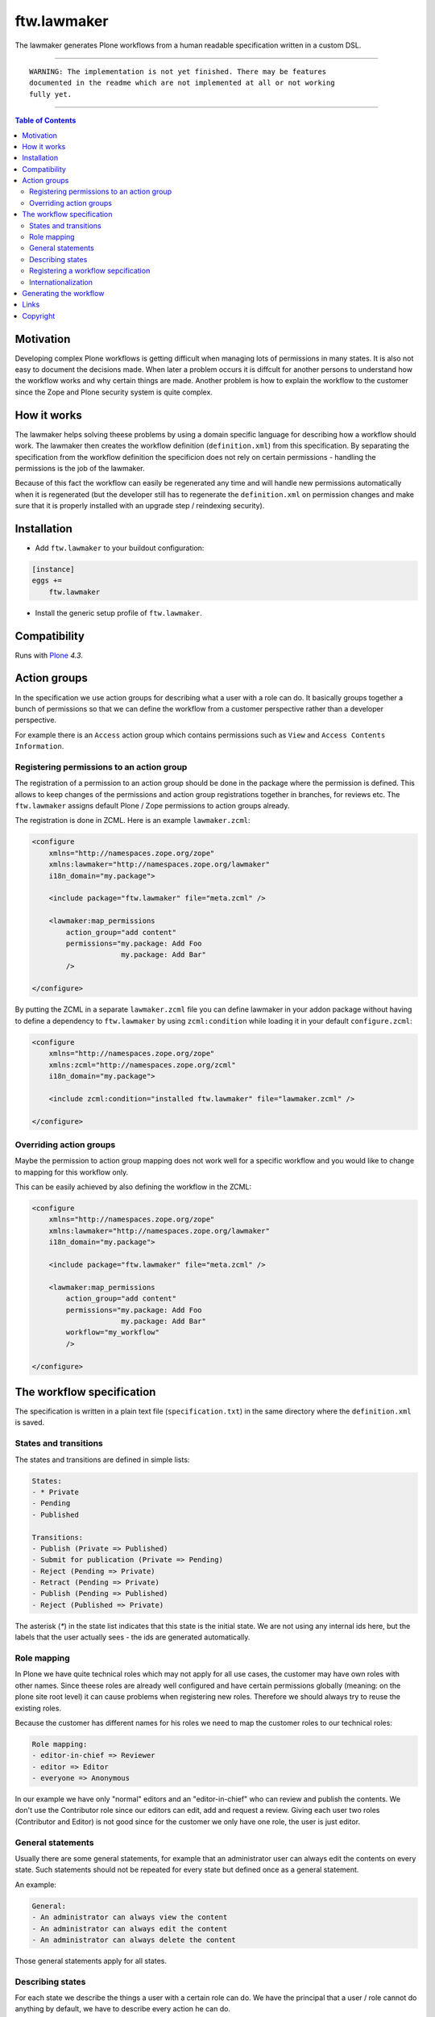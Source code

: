 ftw.lawmaker
============

The lawmaker generates Plone workflows from a human readable specification
written in a custom DSL.


----

.. parsed-literal::

    WARNING: The implementation is not yet finished. There may be features
    documented in the readme which are not implemented at all or not working
    fully yet.

----

.. contents:: Table of Contents


Motivation
----------

Developing complex Plone workflows is getting difficult when managing lots of
permissions in many states.
It is also not easy to document the decisions made.
When later a problem occurs it is diffcult for another persons to understand
how the workflow works and why certain things are made.
Another problem is how to explain the workflow to the customer since the Zope
and Plone security system is quite complex.


How it works
------------

The lawmaker helps solving theese problems by using a domain specific language
for describing how a workflow should work.
The lawmaker then creates the workflow definition (``definition.xml``) from
this specification.
By separating the specification from the workflow definition the specificion
does not rely on certain permissions - handling the permissions is the job of
the lawmaker.

Because of this fact the workflow can easily be regenerated any time and will
handle new permissions automatically when it is regenerated (but the developer
still has to regenerate the ``definition.xml`` on permission changes and make
sure that it is properly installed with an upgrade step /
reindexing security).


Installation
------------

- Add ``ftw.lawmaker`` to your buildout configuration:

.. code:: ini

    [instance]
    eggs +=
        ftw.lawmaker

- Install the generic setup profile of ``ftw.lawmaker``.


Compatibility
-------------

Runs with `Plone <http://www.plone.org/>`_ `4.3`.


Action groups
-------------

In the specification we use action groups for describing what a user with
a role can do.
It basically groups together a bunch of permissions so that we can define
the workflow from a customer perspective rather than a developer perspective.

For example there is an ``Access`` action group which contains permissions
such as ``View`` and ``Access Contents Information``.


Registering permissions to an action group
~~~~~~~~~~~~~~~~~~~~~~~~~~~~~~~~~~~~~~~~~~

The registration of a permission to an action group should be done in the
package where the permission is defined.
This allows to keep changes of the permissions and action group registrations
together in branches, for reviews etc.
The ``ftw.lawmaker`` assigns default Plone / Zope permissions to action groups
already.

The registration is done in ZCML.
Here is an example ``lawmaker.zcml``:

.. code:: xml

    <configure
        xmlns="http://namespaces.zope.org/zope"
        xmlns:lawmaker="http://namespaces.zope.org/lawmaker"
        i18n_domain="my.package">

        <include package="ftw.lawmaker" file="meta.zcml" />

        <lawmaker:map_permissions
            action_group="add content"
            permissions="my.package: Add Foo
                         my.package: Add Bar"
            />

    </configure>

By putting the ZCML in a separate ``lawmaker.zcml`` file you can define
lawmaker in your addon package without having to define a dependency to
``ftw.lawmaker`` by using ``zcml:condition`` while loading it in your default
``configure.zcml``:

.. code:: xml

    <configure
        xmlns="http://namespaces.zope.org/zope"
        xmlns:zcml="http://namespaces.zope.org/zcml"
        i18n_domain="my.package">

        <include zcml:condition="installed ftw.lawmaker" file="lawmaker.zcml" />

    </configure>


Overriding action groups
~~~~~~~~~~~~~~~~~~~~~~~~

Maybe the permission to action group mapping does not work well for a specific
workflow and you would like to change to mapping for this workflow only.

This can be easily achieved by also defining the workflow in the ZCML:

.. code:: xml

    <configure
        xmlns="http://namespaces.zope.org/zope"
        xmlns:lawmaker="http://namespaces.zope.org/lawmaker"
        i18n_domain="my.package">

        <include package="ftw.lawmaker" file="meta.zcml" />

        <lawmaker:map_permissions
            action_group="add content"
            permissions="my.package: Add Foo
                         my.package: Add Bar"
            workflow="my_workflow"
            />

    </configure>



The workflow specification
--------------------------

The specification is written in a plain text file (``specification.txt``) in
the same directory where the ``definition.xml`` is saved.


States and transitions
~~~~~~~~~~~~~~~~~~~~~~

The states and transitions are defined in simple lists:

.. code:: rst

    States:
    - * Private
    - Pending
    - Published

    Transitions:
    - Publish (Private => Published)
    - Submit for publication (Private => Pending)
    - Reject (Pending => Private)
    - Retract (Pending => Private)
    - Publish (Pending => Published)
    - Reject (Published => Private)

The asterisk (`*`) in the state list indicates that this state is the
initial state.
We are not using any internal ids here, but the labels that the user actually
sees - the ids are generated automatically.


Role mapping
~~~~~~~~~~~~

In Plone we have quite technical roles which may not apply for all use cases,
the customer may have own roles with other names.
Since theese roles are already well configured and have certain permissions
globally (meaning: on the plone site root level) it can cause problems when
registering new roles.
Therefore we should always try to reuse the existing roles.

Because the customer has different names for his roles we need to map the
customer roles to our technical roles:

.. code:: rst

    Role mapping:
    - editor-in-chief => Reviewer
    - editor => Editor
    - everyone => Anonymous

In our example we have only "normal" editors and an "editor-in-chief" who can
review and publish the contents.
We don't use the Contributor role since our editors can edit, add and request
a review.
Giving each user two roles (Contributor and Editor) is not good since for the
customer we only have one role, the user is just editor.


General statements
~~~~~~~~~~~~~~~~~~

Usually there are some general statements, for example that an administrator
user can always edit the contents on every state.
Such statements should not be repeated for every state but defined once as
a general statement.

An example:

.. code:: rst

    General:
    - An administrator can always view the content
    - An administrator can always edit the content
    - An administrator can always delete the content

Those general statements apply for all states.


Describing states
~~~~~~~~~~~~~~~~~

For each state we describe the things a user with a certain role can do.
We have the principal that a user / role cannot do anything by default, we
have to describe every action he can do.

.. code:: rst

    State Private
    - An editor can view the content.
    - An editor can edit the content.
    - An editor can delete the content.
    - An editor can add new content.
    - An editor can Submit for publication.
    - An editor-in-chief can view the content.
    - An editor-in-chief can edit the content.
    - An editor-in-chief can delete the content.
    - An editor-in-chief can add new content.
    - An editor-in-chief can Publish.

    State Pending
    - An editor can view the content.
    - An editor can add new content.
    - An editor can Reject.
    - An editor-in-chief can view the content.
    - An editor-in-chief can edit the content.
    - An editor-in-chief can delete the content.
    - An editor-in-chief can add new content.
    - An editor-in-chief can Publish.
    - An editor-in-chief can Retract.

    State Published
    - An editor can view the content.
    - An editor can add new content.
    - An editor can Reject.
    - An editor-in-chief can view the content.
    - An editor-in-chief can add new content.
    - An editor-in-chief can Reject.
    - Everyone can view the content.


Registering a workflow sepcification
~~~~~~~~~~~~~~~~~~~~~~~~~~~~~~~~~~~~

If you have written your workflow specification saved for example in
``profiles/default/workflows/my_custom_workflow/specification.txt`` you ned to
tell the lawmaker where your specification is so that he can generate your
workflow.
This is done in ZCML:

.. code::xml

    <configure
        xmlns="http://namespaces.zope.org/zope"
        xmlns:lawmaker="http://namespaces.zope.org/lawmaker"
        i18n_domain="my.package">

        <include package="ftw.lawmaker" file="meta.zcml" />

        <lawmaker:specification
            title="My Custom Workflow"
            description="A three state publication workflow"
            specification="profiles/default/workflows/my_custom_workflow/specification.txt"
            />

    </configure>


Internationalization
~~~~~~~~~~~~~~~~~~~~

The package supports internationalization and is translated to english and
german.
If you need use another language we look forward to your pull request.


Generating the workflow
-----------------------

For generating the workflow go to lawmaker control panel (in the
Plone control panel).
There you can see a list of all workflows and by selecting one you can see the
specification and the details, such as the action groups.

On this view you can generate the workflow (automatically saved in the
``definition.xml`` in the same directory as the ``specification.txt``) and you
can install the workflow / update the security.



Links
-----

- Main github project repository: https://github.com/4teamwork/ftw.lawmaker
- Issue tracker: https://github.com/4teamwork/ftw.lawmaker/issues
- Package on pypi: http://pypi.python.org/pypi/ftw.lawmaker
- Continuous integration: https://jenkins.4teamwork.ch/search?q=ftw.lawmaker


Copyright
---------

This package is copyright by `4teamwork <http://www.4teamwork.ch/>`_.

``ftw.lawmaker`` is licensed under GNU General Public License, version 2.
